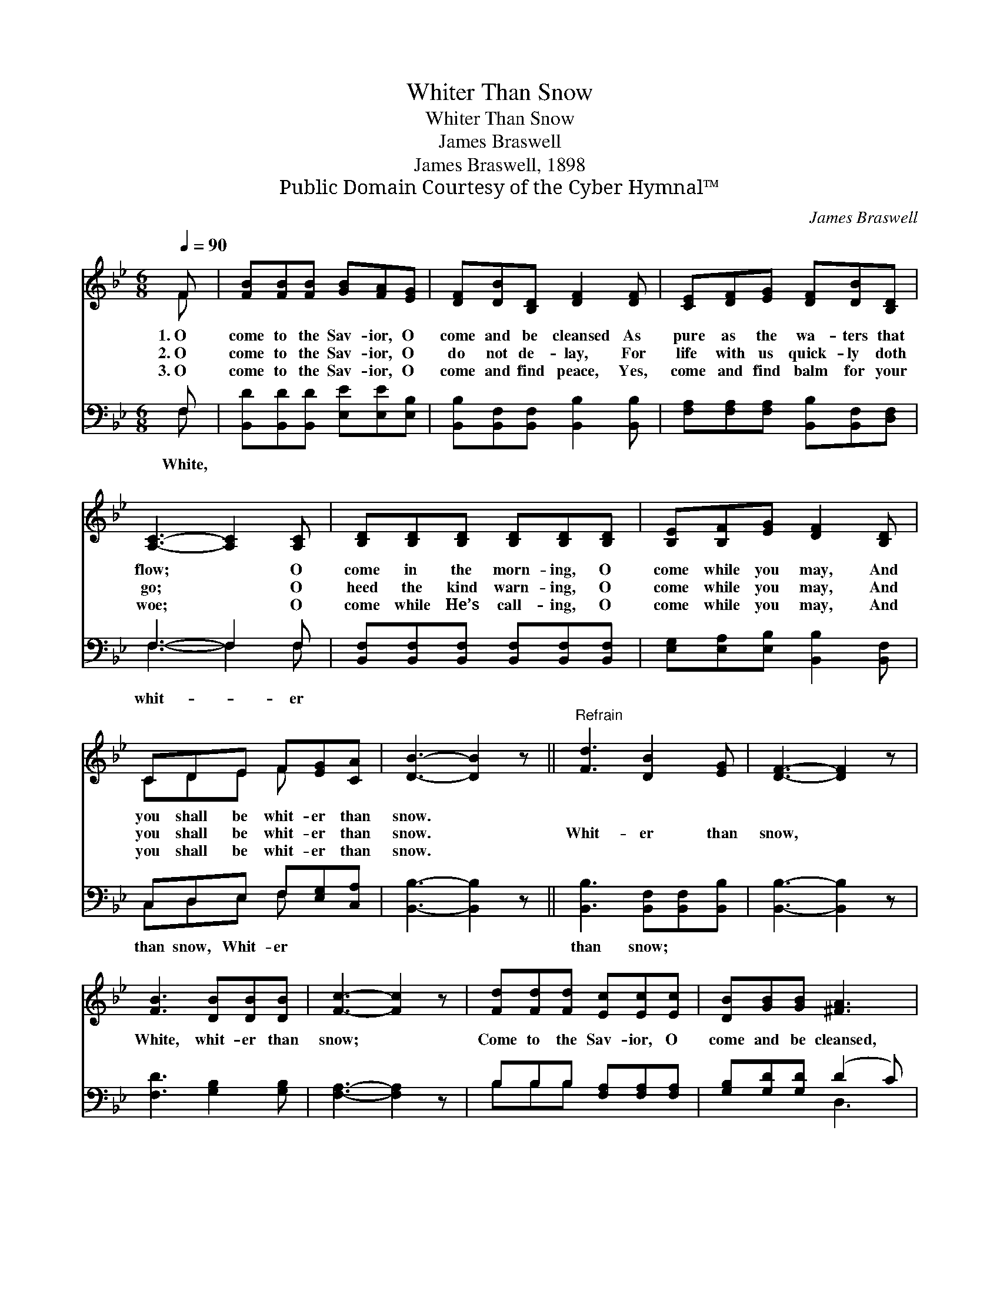 X:1
T:Whiter Than Snow
T:Whiter Than Snow
T:James Braswell
T:James Braswell, 1898
T:Public Domain Courtesy of the Cyber Hymnal™
C:James Braswell
Z:Public Domain
Z:Courtesy of the Cyber Hymnal™
%%score ( 1 2 ) ( 3 4 )
L:1/8
Q:1/4=90
M:6/8
K:Bb
V:1 treble 
V:2 treble 
V:3 bass 
V:4 bass 
V:1
 F | [FB][FB][FB] [GB][FA][EG] | [DF][DB][B,D] [DF]2 [DF] | [CE][DF][EG] [DF][DB][B,D] | %4
w: 1.~O|come to the Sav- ior, O|come and be cleansed As|pure as the wa- ters that|
w: 2.~O|come to the Sav- ior, O|do not de- lay, For|life with us quick- ly doth|
w: 3.~O|come to the Sav- ior, O|come and find peace, Yes,|come and find balm for your|
 [A,C]3- [A,C]2 [A,C] | [B,D][B,D][B,D] [B,D][B,D][B,D] | [B,E][B,F][EG] [DF]2 [B,D] | %7
w: flow; * O|come in the morn- ing, O|come while you may, And|
w: go; * O|heed the kind warn- ing, O|come while you may, And|
w: woe; * O|come while He’s call- ing, O|come while you may, And|
 CDE F[EG][CA] | [DB]3- [DB]2 z ||"^Refrain" [Fd]3 [DB]2 [EG] | [DF]3- [DF]2 z | %11
w: you shall be whit- er than|snow. *|||
w: you shall be whit- er than|snow. *|Whit- er than|snow, *|
w: you shall be whit- er than|snow. *|||
 [FB]3 [DB][DB][DB] | [Fc]3- [Fc]2 z | [Fd][Fd][Fd] [Ec][Ec][Ec] | [DB][GB][GB] [^FA]3 | %15
w: ||||
w: White, whit- er than|snow; *|Come to the Sav- ior, O|come and be cleansed,|
w: ||||
 G[GB][EG] [DF]!fermata![Fd][Ec] | [DB]3- [DB]2 |] %17
w: ||
w: Come and be whit- er than|snow. *|
w: ||
V:2
 F | x6 | x6 | x6 | x6 | x6 | x6 | CDE F x2 | x6 || x6 | x6 | x6 | x6 | x6 | x6 | G x5 | x5 |] %17
V:3
 F, | [B,,D][B,,D][B,,D] [E,E][E,E][E,B,] | [B,,B,][B,,F,][B,,F,] [B,,B,]2 [B,,B,] | %3
w: White,|||
 [F,A,][F,A,][F,A,] [B,,B,][B,,F,][D,F,] | F,3- F,2 F, | %5
w: |whit- * er|
 [B,,F,][B,,F,][B,,F,] [B,,F,][B,,F,][B,,F,] | [E,G,][E,A,][E,B,] [B,,B,]2 [B,,F,] | %7
w: ||
 C,D,E, F,[E,G,][C,A,] | [B,,B,]3- [B,,B,]2 z || [B,,B,]3 [B,,F,][B,,F,][B,,B,] | %10
w: than snow, Whit- er * *||than snow; * *|
 [B,,B,]3- [B,,B,]2 z | [F,D]3 [G,B,]2 [G,B,] | [F,A,]3- [F,A,]2 z | B,B,B, [F,A,][F,A,][F,A,] | %14
w: ||||
 [G,B,][G,D][G,D] (D2 C) | [E,B,][E,B,][E,B,] [F,B,]!fermata![F,B,][F,A,] | [B,,B,]3- [B,,B,]2 |] %17
w: |||
V:4
 F, | x6 | x6 | x6 | F,3- F,2 F, | x6 | x6 | C,D,E, F, x2 | x6 || x6 | x6 | x6 | x6 | B,B,B, x3 | %14
 x3 D,3 | x6 | x5 |] %17

